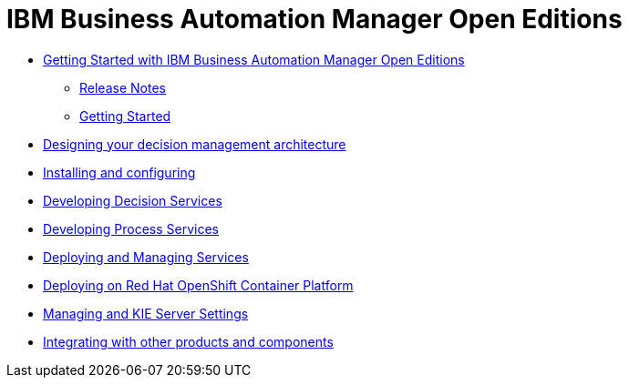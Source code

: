 = IBM Business Automation Manager Open Editions

* xref:getting-started.html[Getting Started with IBM Business Automation Manager Open Editions]
** xref:release-notes.html[Release Notes]
//** xref:[Known Limitations and Issues]
//** xref:[System Requirements]
** xref:getting-started.html[Getting Started]
//* xref:[Architecture]
* xref:designing-architecture.html[Designing your decision management architecture]
//* xref:[Installation]
* xref:installing-and-configuring.html[Installing and configuring]
//** xref:[Download]
//* xref:[Development]
* xref:developing-decision-services.html[Developing Decision Services]
* xref:developing-process-services.html[Developing Process Services]
//* xref:[Deployment]
* xref:deploying-and-managing-services.html[Deploying and Managing Services]
* xref:deploying-on-openshift.html[Deploying on Red Hat OpenShift Container Platform]
//* xref:[Management]
* xref:managing-settings.html[Managing and KIE Server Settings]
//* xref:[Integration]
* xref:integrating.html[Integrating with other products and components]
